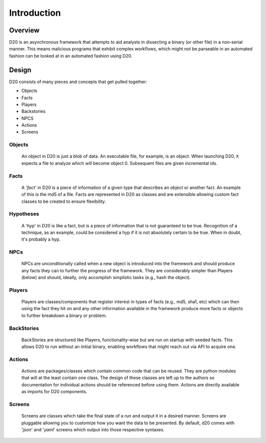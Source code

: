 Introduction
============


Overview
----------

D20 is an asynchronous framework that attempts to aid analysts in dissecting a binary (or other file) in a non-serial manner.
This means malicious programs that exhibit complex workflows, which might not be parseable in an automated fashion can be looked at in an automated fashion using D20.


Design
------

D20 consists of many pieces and concepts that get pulled together:

- Objects
- Facts
- Players
- Backstories
- NPCS
- Actions
- Screens

Objects
~~~~~~~

    An object in D20 is just a blob of data.
    An executable file, for example, is an object.
    When launching D20, it expects a file to analyze which will become
    object 0.
    Subsequent files are given incremental ids.

Facts
~~~~~

    A '*fact*' in D20 is a piece of information of a given type that describes an object or another fact.
    An example of this is the md5 of a file.
    Facts are represented in D20 as classes and are extensible allowing custom fact classes to be created to ensure flexibility.

Hypotheses
~~~~~~~~~~

    A '*hyp*' in D20 is like a fact, but is a piece of information that is not guaranteed to be true.
    Recognition of a technique, as an example, could be considered a hyp if it is not absolutely certain to be true.
    When in doubt, it's probably a hyp.


NPCs
~~~~

    NPCs are unconditionally called when a new object is introduced into the framework and should produce any facts they can to further the progress of the framework.
    They are considerably simpler than Players (below) and should, ideally, only accomplish simplistic tasks (e.g., hash the object).

Players
~~~~~~~

    Players are classes/components that register interest in types of facts (e.g., md5, sha1, etc) which can then using the fact they hit on and any other information available in the framework produce more facts or objects to further breakdown a binary or problem.


BackStories
~~~~~~~~~~~

    BackStories are structured like Players, functionality-wise but are run on startup with seeded facts. This allows D20 to run without an initial binary, enabling workflows that might reach out via API to acquire one.


Actions
~~~~~~~

    Actions are packages/classes which contain common code that can be reused.
    They are python modules that will at the least contain one class.
    The design of these classes are left up to the authors so documentation for individual actions should be referenced before using them.
    Actions are directly available as imports for D20 components.

Screens
~~~~~~~

    Screens are classes which take the final state of a run and output it in a desired manner.
    Screens are pluggable allowing you to customize how you want the data to be presented.
    By default, d20 comes with '*json*' and '*yaml*' screens which output into those respective syntaxes.
